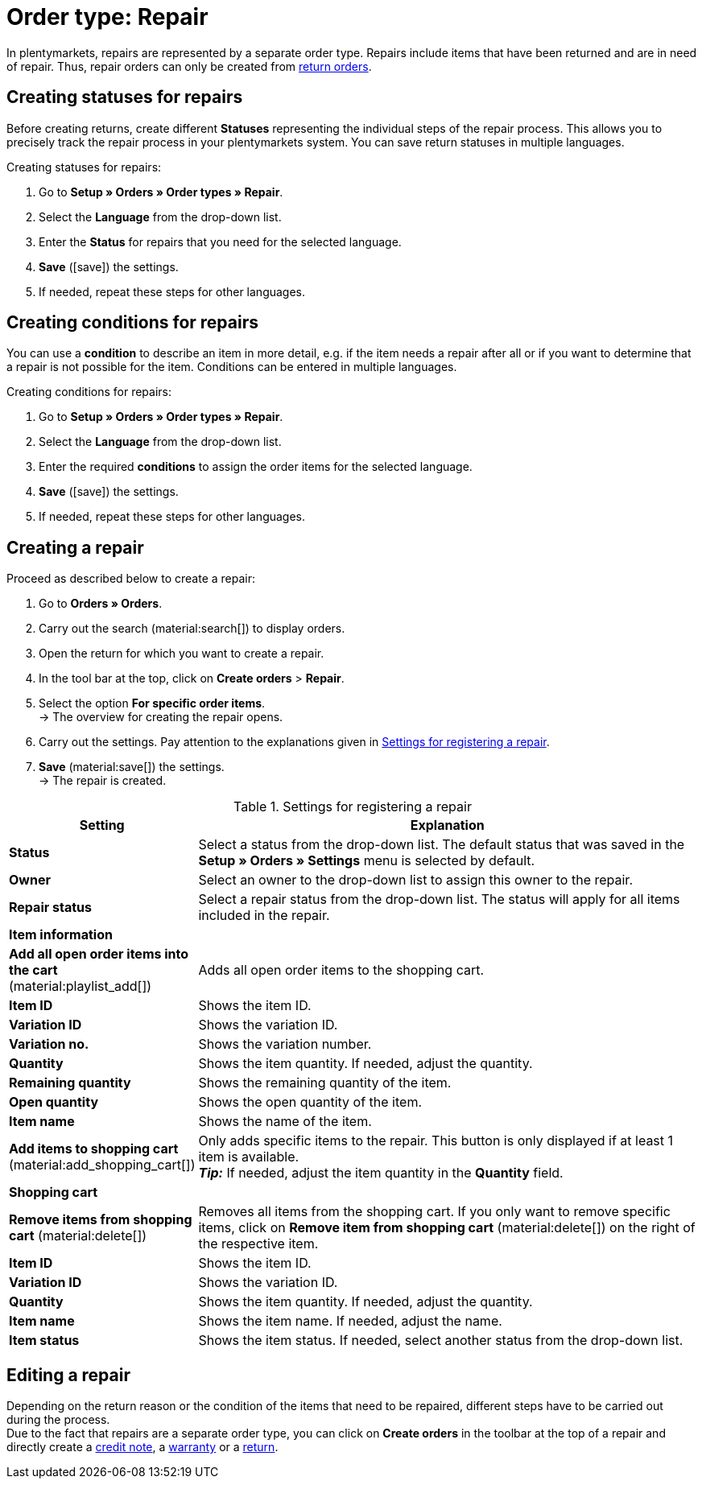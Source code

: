 = Order type: Repair

:keywords: repair, repair status, repair condition
:author: team-order-core
:description: Learn how to use the order type repair to create repairs for items that have been returned or are in need of repair. Moreover, find out how to create statuses and conditions for repairs.

In plentymarkets, repairs are represented by a separate order type. Repairs include items that have been returned and are in need of repair. Thus, repair orders can only be created from xref:orders:order-type-return.adoc#[return orders].

[#repair-statuses]
== Creating statuses for repairs

Before creating returns, create different *Statuses* representing the individual steps of the repair process. This allows you to precisely track the repair process in your plentymarkets system. You can save return statuses in multiple languages.

[.instruction]
Creating statuses for repairs:

. Go to *Setup » Orders » Order types » Repair*.
. Select the *Language* from the drop-down list.
. Enter the *Status* for repairs that you need for the selected language.
. *Save* (icon:save[role="green"]) the settings.
. If needed, repeat these steps for other languages.

[#repair-conditions]
== Creating conditions for repairs

You can use a *condition* to describe an item in more detail, e.g. if the item needs a repair after all or if you want to determine that a repair is not possible for the item. Conditions can be entered in multiple languages.

[.instruction]
Creating conditions for repairs:

. Go to *Setup » Orders » Order types » Repair*.
. Select the *Language* from the drop-down list.
. Enter the required *conditions* to assign the order items for the selected language. +
. *Save* (icon:save[role="green"]) the settings.
. If needed, repeat these steps for other languages.

[#create-repair]
== Creating a repair

[.instruction]
Proceed as described below to create a repair:

. Go to *Orders » Orders*.
. Carry out the search (material:search[]) to display orders.
. Open the return for which you want to create a repair.
. In the tool bar at the top, click on *Create orders* > *Repair*.
. Select the option *For specific order items*. +
→ The overview for creating the repair opens.
. Carry out the settings. Pay attention to the explanations given in <<table-settings-repair>>.
. *Save* (material:save[]) the settings. +
→ The repair is created.

[[table-settings-repair]]
.Settings for registering a repair
[cols="1,3"]
|===
|Setting |Explanation

| *Status*
|Select a status from the drop-down list. The default status that was saved in the *Setup » Orders » Settings* menu is selected by default.

| *Owner*
|Select an owner to the drop-down list to assign this owner to the repair.

| *Repair status*
|Select a repair status from the drop-down list. The status will apply for all items included in the repair. +

2+^| *Item information*

| *Add all open order items into the cart* (material:playlist_add[])
|Adds all open order items to the shopping cart.

| *Item ID*
|Shows the item ID.

| *Variation ID*
|Shows the variation ID.

| *Variation no.*
|Shows the variation number.

| *Quantity*
|Shows the item quantity. If needed, adjust the quantity.

| *Remaining quantity*
|Shows the remaining quantity of the item.

| *Open quantity*
|Shows the open quantity of the item.

| *Item name*
|Shows the name of the item.

| *Add items to shopping cart* (material:add_shopping_cart[])
|Only adds specific items to the repair. This button is only displayed if at least 1 item is available. +
*_Tip:_* If needed, adjust the item quantity in the *Quantity* field.

2+^| *Shopping cart*

| *Remove items from shopping cart* (material:delete[])
|Removes all items from the shopping cart. If you only want to remove specific items, click on *Remove item from shopping cart* (material:delete[]) on the right of the respective item.

| *Item ID*
|Shows the item ID.

| *Variation ID*
|Shows the variation ID.

| *Quantity*
|Shows the item quantity. If needed, adjust the quantity.

| *Item name*
|Shows the item name. If needed, adjust the name.

| *Item status*
|Shows the item status. If needed, select another status from the drop-down list.

|===

[#edit-repair]
== Editing a repair

Depending on the return reason or the condition of the items that need to be repaired, different steps have to be carried out during the process. +
Due to the fact that repairs are a separate order type, you can click on *Create orders* in the toolbar at the top of a repair and directly create a xref:orders:order-type-credit-note.adoc#[credit note], a xref:orders:order-type-warranty.adoc#[warranty] or a xref:orders:order-type-return.adoc#[return].
